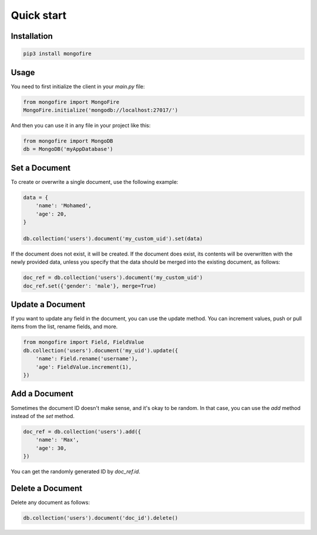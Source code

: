 Quick start
===========

Installation
------------

.. code-block:: bash

   pip3 install mongofire

Usage
-----

You need to first initialize the client in your `main.py` file:

.. code-block:: python

   from mongofire import MongoFire
   MongoFire.initialize('mongodb://localhost:27017/')

And then you can use it in any file in your project like this:

.. code-block:: python

   from mongofire import MongoDB
   db = MongoDB('myAppDatabase')

Set a Document
--------------

To create or overwrite a single document, use the following example:

.. code-block:: python

   data = {
       'name': 'Mohamed',
       'age': 20,
   }

   db.collection('users').document('my_custom_uid').set(data)

If the document does not exist, it will be created. If the document does exist, its contents will be overwritten with the newly provided data, unless you specify that the data should be merged into the existing document, as follows:

.. code-block:: python

   doc_ref = db.collection('users').document('my_custom_uid')
   doc_ref.set({'gender': 'male'}, merge=True)

Update a Document
-----------------

If you want to update any field in the document, you can use the update method. You can increment values, push or pull items from the list, rename fields, and more.

.. code-block:: python

   from mongofire import Field, FieldValue
   db.collection('users').document('my_uid').update({
       'name': Field.rename('username'),
       'age': FieldValue.increment(1),
   })

Add a Document
--------------

Sometimes the document ID doesn't make sense, and it's okay to be random. In that case, you can use the `add` method instead of the `set` method.

.. code-block:: python

   doc_ref = db.collection('users').add({
       'name': 'Max',
       'age': 30,
   })

You can get the randomly generated ID by `doc_ref.id`.

Delete a Document
-----------------

Delete any document as follows:

.. code-block:: python

   db.collection('users').document('doc_id').delete()

